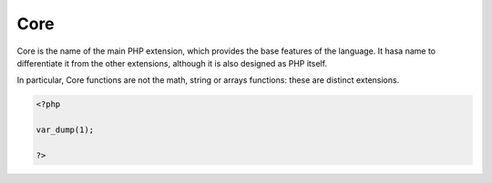 .. _core:
.. meta::
	:description:
		Core: Core is the name of the main PHP extension, which provides the base features of the language.
	:twitter:card: summary_large_image
	:twitter:site: @exakat
	:twitter:title: Core
	:twitter:description: Core: Core is the name of the main PHP extension, which provides the base features of the language
	:twitter:creator: @exakat
	:og:title: Core
	:og:type: article
	:og:description: Core is the name of the main PHP extension, which provides the base features of the language
	:og:url: https://php-dictionary.readthedocs.io/en/latest/dictionary/core.ini.html
	:og:locale: en


Core
----

Core is the name of the main PHP extension, which provides the base features of the language. It hasa name to differentiate it from the other extensions, although it is also designed as PHP itself.

In particular, Core functions are not the math, string or arrays functions: these are distinct extensions.

.. code-block:: php
   
   <?php
   
   var_dump(1);
   
   ?>
   

